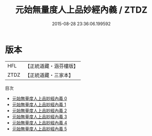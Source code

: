 #+TITLE: 元始無量度人上品妙經內義 / ZTDZ

#+DATE: 2015-08-28 23:36:06.199592
* 版本
 |       HFL|【正統道藏・涵芬樓版】|
 |      ZTDZ|【正統道藏・三家本】|
目次
 - [[file:KR5a0090_000.txt][元始無量度人上品妙經內義 0]]
 - [[file:KR5a0090_001.txt][元始無量度人上品妙經內義 1]]
 - [[file:KR5a0090_002.txt][元始無量度人上品妙經內義 2]]
 - [[file:KR5a0090_003.txt][元始無量度人上品妙經內義 3]]
 - [[file:KR5a0090_004.txt][元始無量度人上品妙經內義 4]]
 - [[file:KR5a0090_005.txt][元始無量度人上品妙經內義 5]]
